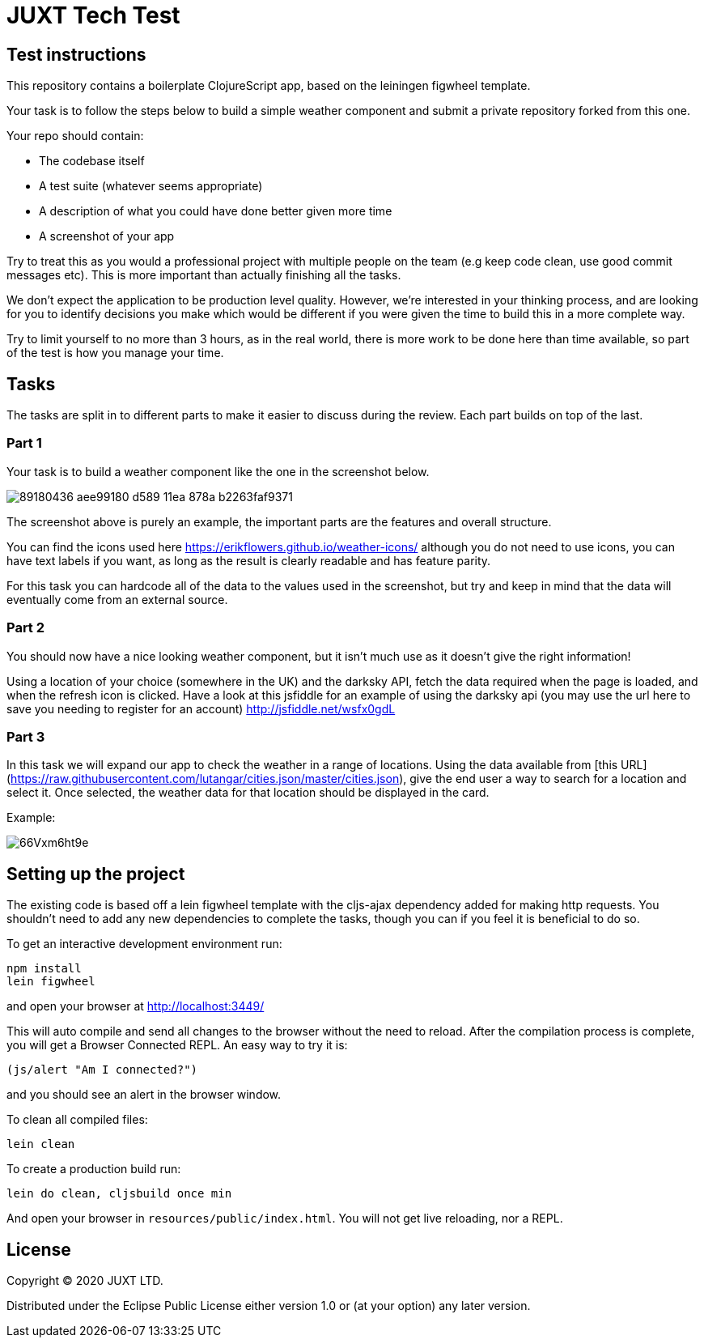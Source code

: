 = JUXT Tech Test

== Test instructions

This repository contains a boilerplate ClojureScript app, based on the leiningen figwheel template.

Your task is to follow the steps below to build a simple weather component and submit a private repository forked from this one.

Your repo should contain:

- The codebase itself
- A test suite (whatever seems appropriate)
- A description of what you could have done better given more time
- A screenshot of your app

Try to treat this as you would a professional project with multiple people on the team (e.g keep code clean, use good commit messages etc). This is more important than actually finishing all the tasks.

We don’t expect the application to be production level quality. However, we’re interested in your thinking process, and are looking for you to identify decisions you make which would be different if you were given the time to build this in a more complete way.

Try to limit yourself to no more than 3 hours, as in the real world, there is more work to be done here than time available, so part of the test is how you manage your time.

## Tasks

The tasks are split in to different parts to make it easier to discuss during the review. Each part builds on top of the last.

=== Part 1

Your task is to build a weather component like the one in the screenshot below.

image::https://user-images.githubusercontent.com/9809256/89180436-aee99180-d589-11ea-878a-b2263faf9371.png[]

The screenshot above is purely an example, the important parts are the features and overall structure.

You can find the icons used here https://erikflowers.github.io/weather-icons/ although you do not need to use icons, you can have text labels if you want, as long as the result is clearly readable and has feature parity.

For this task you can hardcode all of the data to the values used in the screenshot, but try and keep in mind that the data will eventually come from an external source.

=== Part 2

You should now have a nice looking weather component, but it isn't much use as it doesn't give the right information!

Using a location of your choice (somewhere in the UK) and the darksky API, fetch the data required when the page is loaded, and when the refresh icon is clicked. Have a look at this jsfiddle for an example of using the darksky api (you may use the url here to save you needing to register for an account) http://jsfiddle.net/wsfx0gdL

### Part 3

In this task we will expand our app to check the weather in a range of locations. Using the data available from [this URL](https://raw.githubusercontent.com/lutangar/cities.json/master/cities.json), give the end user a way to search for a location and select it. Once selected, the weather data for that location should be displayed in the card.

Example:

image::http://g.recordit.co/66Vxm6ht9e.gif[]

## Setting up the project

The existing code is based off a lein figwheel template with the cljs-ajax dependency added for making http requests.
You shouldn't need to add any new dependencies to complete the tasks, though you can if you feel it is beneficial to do so.

To get an interactive development environment run:

[source]
----
npm install
lein figwheel
----

and open your browser at http://localhost:3449/

This will auto compile and send all changes to the browser without the
need to reload. After the compilation process is complete, you will
get a Browser Connected REPL. An easy way to try it is:

----
(js/alert "Am I connected?")
----

and you should see an alert in the browser window.

To clean all compiled files:

----
lein clean
----

To create a production build run:

----
lein do clean, cljsbuild once min
----

And open your browser in `resources/public/index.html`. You will not
get live reloading, nor a REPL.

== License

Copyright © 2020 JUXT LTD.

Distributed under the Eclipse Public License either version 1.0 or (at your option) any later version.
